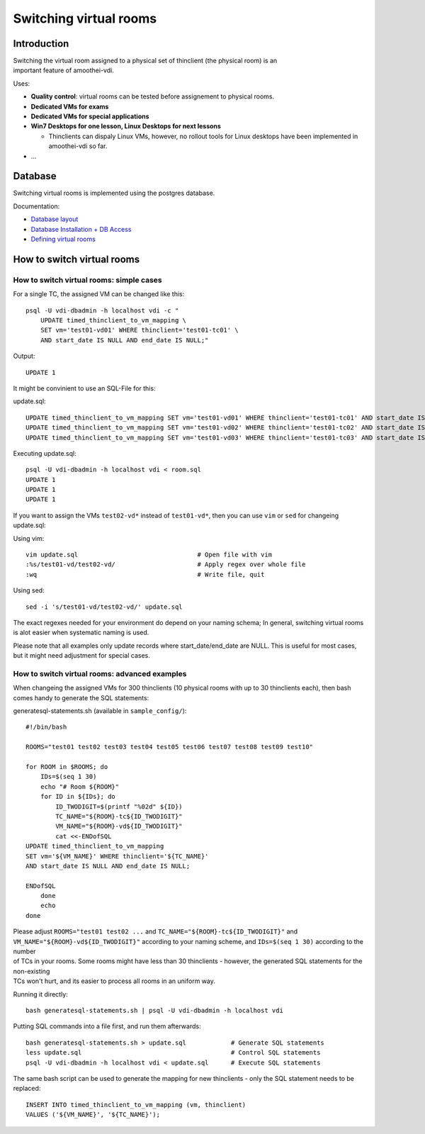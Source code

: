 Switching virtual rooms
=====================================



Introduction
------------

| Switching the virtual room assigned to a physical set of thinclient
  (the physical room) is an
| important feature of amoothei-vdi.

Uses:

-  **Quality control**: virtual rooms can be tested before assignement
   to physical rooms.
-  **Dedicated VMs for exams**
-  **Dedicated VMs for special applications**
-  **Win7 Desktops for one lesson, Linux Desktops for next lessons**

   -  Thinclients can dispaly Linux VMs, however, no rollout tools for
      Linux desktops have been implemented in amoothei-vdi so far.

-  ...

Database
--------

Switching virtual rooms is implemented using the postgres database.

Documentation:

-  `Database layout <tc-vm-mapping.md>`__
-  `Database Installation + DB
   Access <amoothei-infrastructure-server.md#setting-up-postgres-database>`__
-  `Defining virtual
   rooms <amoothei-vm-rollout-config.md#room-definitions-section-room-room01>`__

How to switch virtual rooms
---------------------------

How to switch virtual rooms: simple cases
~~~~~~~~~~~~~~~~~~~~~~~~~~~~~~~~~~~~~~~~~

For a single TC, the assigned VM can be changed like this:

::

    psql -U vdi-dbadmin -h localhost vdi -c "
        UPDATE timed_thinclient_to_vm_mapping \
        SET vm='test01-vd01' WHERE thinclient='test01-tc01' \
        AND start_date IS NULL AND end_date IS NULL;"

Output:

::

    UPDATE 1

It might be convinient to use an SQL-File for this:

update.sql:

::

    UPDATE timed_thinclient_to_vm_mapping SET vm='test01-vd01' WHERE thinclient='test01-tc01' AND start_date IS NULL AND end_date IS NULL;
    UPDATE timed_thinclient_to_vm_mapping SET vm='test01-vd02' WHERE thinclient='test01-tc02' AND start_date IS NULL AND end_date IS NULL;
    UPDATE timed_thinclient_to_vm_mapping SET vm='test01-vd03' WHERE thinclient='test01-tc03' AND start_date IS NULL AND end_date IS NULL;

Executing update.sql:

::

    psql -U vdi-dbadmin -h localhost vdi < room.sql
    UPDATE 1
    UPDATE 1
    UPDATE 1

If you want to assign the VMs ``test02-vd*`` instead of ``test01-vd*``,
then you can use ``vim`` or ``sed`` for changeing update.sql:

Using vim:

::

    vim update.sql                                # Open file with vim
    :%s/test01-vd/test02-vd/                      # Apply regex over whole file
    :wq                                           # Write file, quit

Using sed:

::

    sed -i 's/test01-vd/test02-vd/' update.sql

The exact regexes needed for your environment do depend on your naming
schema; In general, switching virtual rooms is alot easier when
systematic naming is used.

Please note that all examples only update records where
start\_date/end\_date are NULL. This is useful for most cases, but it
might need adjustment for special cases.

How to switch virtual rooms: advanced examples
~~~~~~~~~~~~~~~~~~~~~~~~~~~~~~~~~~~~~~~~~~~~~~

When changeing the assigned VMs for 300 thinclients (10 physical rooms
with up to 30 thinclients each), then bash comes handy to generate the
SQL statements:

generatesql-statements.sh (available in ``sample_config/``):

::

    #!/bin/bash

    ROOMS="test01 test02 test03 test04 test05 test06 test07 test08 test09 test10"

    for ROOM in $ROOMS; do
        IDs=$(seq 1 30)
        echo "# Room ${ROOM}"
        for ID in ${IDs}; do
            ID_TWODIGIT=$(printf "%02d" ${ID})
            TC_NAME="${ROOM}-tc${ID_TWODIGIT}"  
            VM_NAME="${ROOM}-vd${ID_TWODIGIT}" 
            cat <<-ENDofSQL
    UPDATE timed_thinclient_to_vm_mapping 
    SET vm='${VM_NAME}' WHERE thinclient='${TC_NAME}'
    AND start_date IS NULL AND end_date IS NULL;

    ENDofSQL
        done
        echo
    done

| Please adjust ``ROOMS="test01 test02 ...`` and
  ``TC_NAME="${ROOM}-tc${ID_TWODIGIT}"`` and
  ``VM_NAME="${ROOM}-vd${ID_TWODIGIT}"`` according to your naming
  scheme, and ``IDs=$(seq 1 30)`` according to the number
| of TCs in your rooms. Some rooms might have less than 30 thinclients -
  however, the generated SQL statements for the non-existing
| TCs won't hurt, and its easier to process all rooms in an uniform way.

Running it directly:

::

    bash generatesql-statements.sh | psql -U vdi-dbadmin -h localhost vdi 

Putting SQL commands into a file first, and run them afterwards:

::

    bash generatesql-statements.sh > update.sql            # Generate SQL statements
    less update.sql                                        # Control SQL statements
    psql -U vdi-dbadmin -h localhost vdi < update.sql      # Execute SQL statements

The same bash script can be used to generate the mapping for new
thinclients - only the SQL statement needs to be replaced:

::

    INSERT INTO timed_thinclient_to_vm_mapping (vm, thinclient) 
    VALUES ('${VM_NAME}', '${TC_NAME}');
